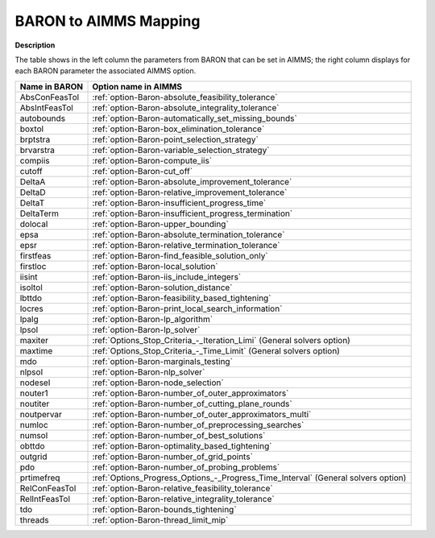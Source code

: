 

.. _BARON_to_AIMMS_Mapping:


BARON to AIMMS Mapping
=========================

**Description** 

The table shows in the left column the parameters from BARON that can be set in AIMMS; the right column displays for each BARON parameter the associated AIMMS option.

.. list-table::

   * - **Name in BARON**
     - **Option name in AIMMS**
   * - AbsConFeasTol
     - :ref:`option-Baron-absolute_feasibility_tolerance`
   * - AbsIntFeasTol
     - :ref:`option-Baron-absolute_integrality_tolerance`
   * - autobounds
     - :ref:`option-Baron-automatically_set_missing_bounds`
   * - boxtol
     - :ref:`option-Baron-box_elimination_tolerance`
   * - brptstra
     - :ref:`option-Baron-point_selection_strategy`
   * - brvarstra
     - :ref:`option-Baron-variable_selection_strategy`
   * - compiis
     - :ref:`option-Baron-compute_iis`
   * - cutoff
     - :ref:`option-Baron-cut_off`
   * - DeltaA
     - :ref:`option-Baron-absolute_improvement_tolerance`
   * - DeltaD
     - :ref:`option-Baron-relative_improvement_tolerance`
   * - DeltaT
     - :ref:`option-Baron-insufficient_progress_time`
   * - DeltaTerm
     - :ref:`option-Baron-insufficient_progress_termination`
   * - dolocal
     - :ref:`option-Baron-upper_bounding`
   * - epsa
     - :ref:`option-Baron-absolute_termination_tolerance`
   * - epsr
     - :ref:`option-Baron-relative_termination_tolerance`
   * - firstfeas
     - :ref:`option-Baron-find_feasible_solution_only`
   * - firstloc
     - :ref:`option-Baron-local_solution`
   * - iisint
     - :ref:`option-Baron-iis_include_integers`
   * - isoltol
     - :ref:`option-Baron-solution_distance`
   * - lbttdo
     - :ref:`option-Baron-feasibility_based_tightening`
   * - locres
     - :ref:`option-Baron-print_local_search_information`
   * - lpalg
     - :ref:`option-Baron-lp_algorithm`
   * - lpsol
     - :ref:`option-Baron-lp_solver`
   * - maxiter
     - :ref:`Options_Stop_Criteria_-_Iteration_Limi`   (General solvers option)
   * - maxtime
     - :ref:`Options_Stop_Criteria_-_Time_Limit`   (General solvers option)
   * - mdo
     - :ref:`option-Baron-marginals_testing`
   * - nlpsol
     - :ref:`option-Baron-nlp_solver`
   * - nodesel
     - :ref:`option-Baron-node_selection`
   * - nouter1
     - :ref:`option-Baron-number_of_outer_approximators`
   * - noutiter
     - :ref:`option-Baron-number_of_cutting_plane_rounds`
   * - noutpervar
     - :ref:`option-Baron-number_of_outer_approximators_multi`
   * - numloc
     - :ref:`option-Baron-number_of_preprocessing_searches`
   * - numsol
     - :ref:`option-Baron-number_of_best_solutions`
   * - obttdo
     - :ref:`option-Baron-optimality_based_tightening`
   * - outgrid
     - :ref:`option-Baron-number_of_grid_points`
   * - pdo
     - :ref:`option-Baron-number_of_probing_problems`
   * - prtimefreq
     - :ref:`Options_Progress_Options_-_Progress_Time_Interval`   (General solvers option)
   * - RelConFeasTol
     - :ref:`option-Baron-relative_feasibility_tolerance`
   * - RelIntFeasTol
     - :ref:`option-Baron-relative_integrality_tolerance`
   * - tdo
     - :ref:`option-Baron-bounds_tightening`
   * - threads
     - :ref:`option-Baron-thread_limit_mip`
